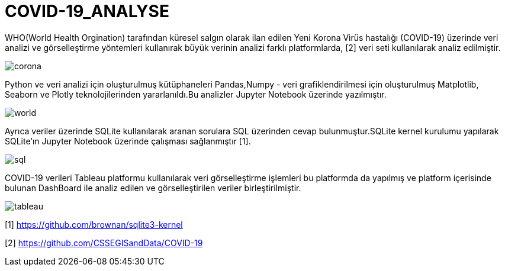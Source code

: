 # COVID-19_ANALYSE

WHO(World Health Orgination) tarafından küresel salgın olarak ilan edilen Yeni Korona Virüs hastalığı (COVID-19) üzerinde veri analizi ve görselleştirme yöntemleri kullanırak büyük verinin analizi farklı platformlarda, [2] veri seti kullanılarak analiz edilmiştir.

image::corona.png[]


Python ve veri analizi için oluşturulmuş kütüphaneleri Pandas,Numpy - veri grafiklendirilmesi için oluşturulmuş Matplotlib, Seaborn ve Plotly teknolojilerinden yararlanıldı.Bu analizler Jupyter Notebook üzerinde yazılmıştır.

image::world.png[]

Ayrıca veriler üzerinde SQLite kullanılarak aranan sorulara SQL üzerinden cevap bulunmuştur.SQLite kernel kurulumu yapılarak SQLite’ın Jupyter Notebook üzerinde çalışması sağlanmıştır [1]. 

image::sql.png[]

COVID-19 verileri Tableau platformu kullanılarak veri görselleştirme işlemleri bu platformda da yapılmış ve platform içerisinde bulunan DashBoard ile analiz edilen ve görselleştirilen veriler birleştirilmiştir.

image::tableau.png[]


[1] https://github.com/brownan/sqlite3-kernel

[2] https://github.com/CSSEGISandData/COVID-19

